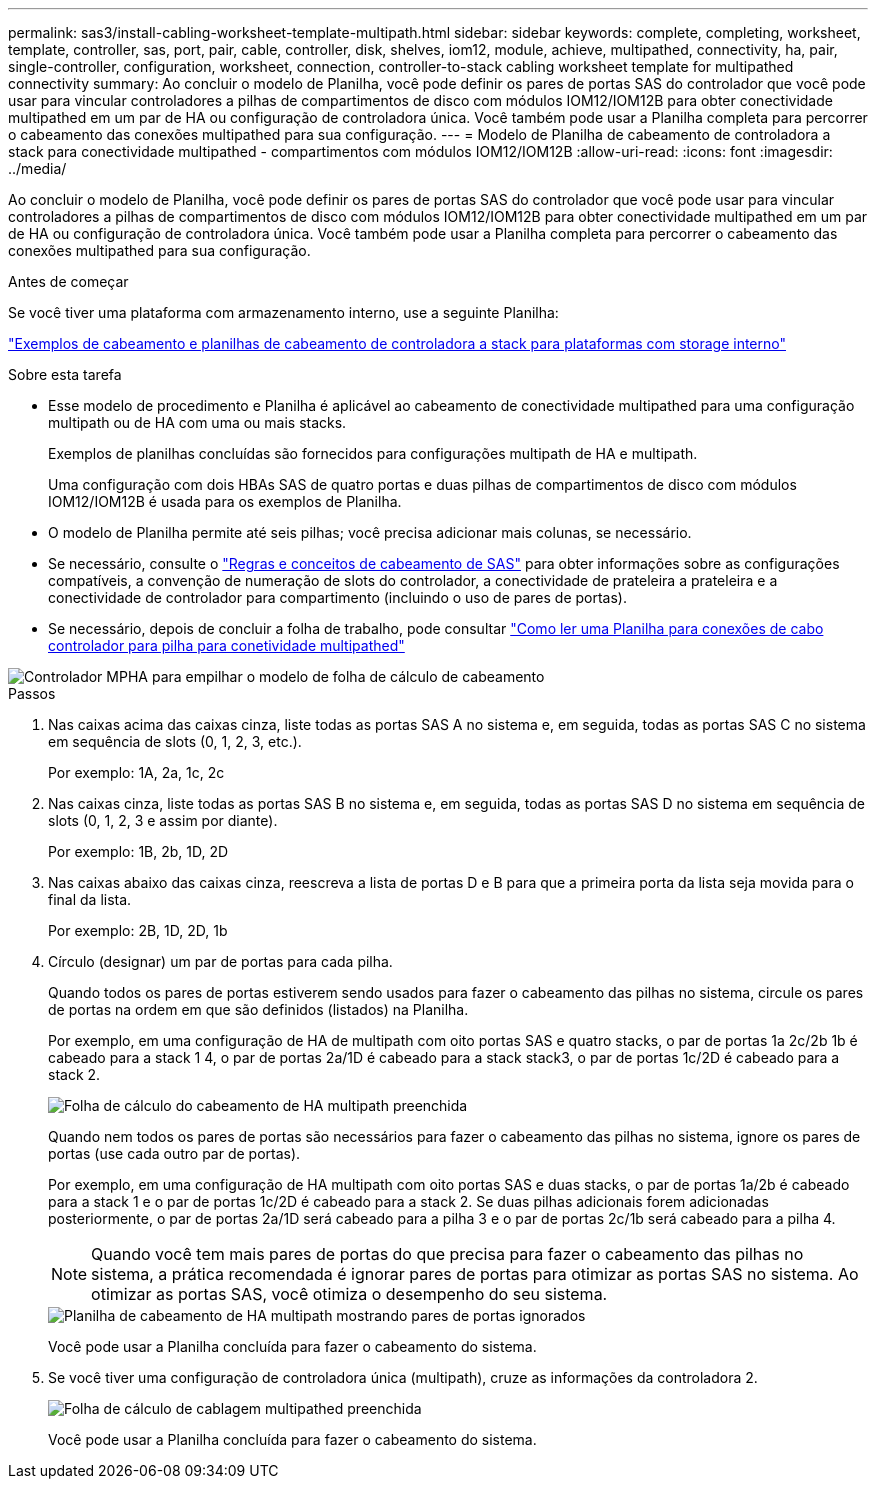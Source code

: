 ---
permalink: sas3/install-cabling-worksheet-template-multipath.html 
sidebar: sidebar 
keywords: complete, completing, worksheet, template, controller, sas, port, pair, cable, controller, disk, shelves, iom12, module, achieve, multipathed, connectivity, ha, pair, single-controller, configuration, worksheet, connection, controller-to-stack cabling worksheet template for multipathed connectivity 
summary: Ao concluir o modelo de Planilha, você pode definir os pares de portas SAS do controlador que você pode usar para vincular controladores a pilhas de compartimentos de disco com módulos IOM12/IOM12B para obter conectividade multipathed em um par de HA ou configuração de controladora única. Você também pode usar a Planilha completa para percorrer o cabeamento das conexões multipathed para sua configuração. 
---
= Modelo de Planilha de cabeamento de controladora a stack para conectividade multipathed - compartimentos com módulos IOM12/IOM12B
:allow-uri-read: 
:icons: font
:imagesdir: ../media/


[role="lead"]
Ao concluir o modelo de Planilha, você pode definir os pares de portas SAS do controlador que você pode usar para vincular controladores a pilhas de compartimentos de disco com módulos IOM12/IOM12B para obter conectividade multipathed em um par de HA ou configuração de controladora única. Você também pode usar a Planilha completa para percorrer o cabeamento das conexões multipathed para sua configuração.

.Antes de começar
Se você tiver uma plataforma com armazenamento interno, use a seguinte Planilha:

link:install-cabling-worksheets-examples-fas2600.html["Exemplos de cabeamento e planilhas de cabeamento de controladora a stack para plataformas com storage interno"]

.Sobre esta tarefa
* Esse modelo de procedimento e Planilha é aplicável ao cabeamento de conectividade multipathed para uma configuração multipath ou de HA com uma ou mais stacks.
+
Exemplos de planilhas concluídas são fornecidos para configurações multipath de HA e multipath.

+
Uma configuração com dois HBAs SAS de quatro portas e duas pilhas de compartimentos de disco com módulos IOM12/IOM12B é usada para os exemplos de Planilha.

* O modelo de Planilha permite até seis pilhas; você precisa adicionar mais colunas, se necessário.
* Se necessário, consulte o link:install-cabling-rules.html["Regras e conceitos de cabeamento de SAS"] para obter informações sobre as configurações compatíveis, a convenção de numeração de slots do controlador, a conectividade de prateleira a prateleira e a conectividade de controlador para compartimento (incluindo o uso de pares de portas).
* Se necessário, depois de concluir a folha de trabalho, pode consultar link:install-cabling-worksheets-how-to-read-multipath.html["Como ler uma Planilha para conexões de cabo controlador para pilha para conetividade multipathed"]


image::../media/drw_worksheet_mpha_template.gif[Controlador MPHA para empilhar o modelo de folha de cálculo de cabeamento]

.Passos
. Nas caixas acima das caixas cinza, liste todas as portas SAS A no sistema e, em seguida, todas as portas SAS C no sistema em sequência de slots (0, 1, 2, 3, etc.).
+
Por exemplo: 1A, 2a, 1c, 2c

. Nas caixas cinza, liste todas as portas SAS B no sistema e, em seguida, todas as portas SAS D no sistema em sequência de slots (0, 1, 2, 3 e assim por diante).
+
Por exemplo: 1B, 2b, 1D, 2D

. Nas caixas abaixo das caixas cinza, reescreva a lista de portas D e B para que a primeira porta da lista seja movida para o final da lista.
+
Por exemplo: 2B, 1D, 2D, 1b

. Círculo (designar) um par de portas para cada pilha.
+
Quando todos os pares de portas estiverem sendo usados para fazer o cabeamento das pilhas no sistema, circule os pares de portas na ordem em que são definidos (listados) na Planilha.

+
Por exemplo, em uma configuração de HA de multipath com oito portas SAS e quatro stacks, o par de portas 1a 2c/2b 1b é cabeado para a stack 1 4, o par de portas 2a/1D é cabeado para a stack stack3, o par de portas 1c/2D é cabeado para a stack 2.

+
image::../media/drw_worksheet_mpha_slots_1_and_2_two_4porthbas_two_stacks.gif[Folha de cálculo do cabeamento de HA multipath preenchida]

+
Quando nem todos os pares de portas são necessários para fazer o cabeamento das pilhas no sistema, ignore os pares de portas (use cada outro par de portas).

+
Por exemplo, em uma configuração de HA multipath com oito portas SAS e duas stacks, o par de portas 1a/2b é cabeado para a stack 1 e o par de portas 1c/2D é cabeado para a stack 2. Se duas pilhas adicionais forem adicionadas posteriormente, o par de portas 2a/1D será cabeado para a pilha 3 e o par de portas 2c/1b será cabeado para a pilha 4.

+

NOTE: Quando você tem mais pares de portas do que precisa para fazer o cabeamento das pilhas no sistema, a prática recomendada é ignorar pares de portas para otimizar as portas SAS no sistema. Ao otimizar as portas SAS, você otimiza o desempenho do seu sistema.

+
image::../media/drw_worksheet_mpha_skipped_template.gif[Planilha de cabeamento de HA multipath mostrando pares de portas ignorados]

+
Você pode usar a Planilha concluída para fazer o cabeamento do sistema.

. Se você tiver uma configuração de controladora única (multipath), cruze as informações da controladora 2.
+
image::../media/drw_worksheet_mp_template.gif[Folha de cálculo de cablagem multipathed preenchida]

+
Você pode usar a Planilha concluída para fazer o cabeamento do sistema.



